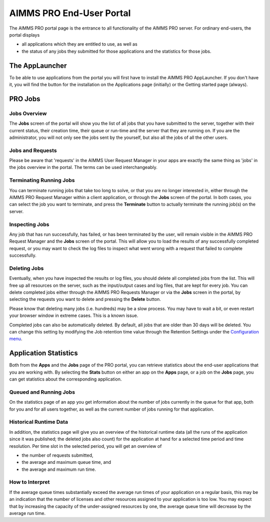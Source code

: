 AIMMS PRO End-User Portal
*************************

The AIMMS PRO portal page is the entrance to all functionality of the AIMMS PRO server. For ordinary end-users, the portal displays 
 
* all applications which they are entitled to use, as well as 
* the status of any jobs they submitted for those applications and the statistics for those jobs.


The AppLauncher
===============

To be able to use applications from the portal you will first have to install the AIMMS PRO AppLauncher. If you don't have it, you will find the button for the installation on the Applications page (initially) or the Getting started page (always).

PRO Jobs
========

Jobs Overview
-------------

The **Jobs** screen of the portal will show you the list of all jobs that you have submitted to the server, together with their current status, their creation time, their queue or run-time and the server that they are running on. If you are the administrator, you will not only see the jobs sent by the yourself, but also all the jobs of all the other users.

Jobs and Requests
-----------------

Please be aware that 'requests' in the AIMMS User Request Manager in your apps are exactly the same thing as 'jobs' in the jobs overview in the portal. The terms can be used interchangeably.

Terminating Running Jobs
------------------------

You can terminate running jobs that take too long to solve, or that you are no longer interested in, either through the AIMMS PRO Request Manager within a client application, or through the **Jobs** screen of the portal. In both cases, you can select the job you want to terminate, and press the **Terminate** button to actually terminate the running job(s) on the server.

Inspecting Jobs
---------------

Any job that has run successfully, has failed, or has been terminated by the user, will remain visible in the AIMMS PRO Request Manager and the **Jobs** screen of the portal. This will allow you to load the results of any successfully completed request, or you may want to check the log files to inspect what went wrong with a request that failed to complete successfully.

Deleting Jobs
-------------

Eventually, when you have inspected the results or log files, you should delete all completed jobs from the list. This will free up all resources on the server, such as the input/output cases and log files, that are kept for every job. You can delete completed jobs either through the AIMMS PRO Requests Manager or via the **Jobs** screen in the portal, by selecting the requests you want to delete and pressing the **Delete** button.

Please know that deleting many jobs (i.e. hundreds) may be a slow process. You may have to wait a bit, or even restart your browser window in extreme cases. This is a known issue.

Completed jobs can also be automatically deleted. By default, all jobs that are older than 30 days will be deleted. You can change this setting by modifying the Job retention time value through the Retention Settings under the `Configuration menu <config-sections.html#general-settings>`_.

Application Statistics
======================

Both from the **Apps** and the **Jobs** page of the PRO portal, you can retrieve statistics about the end-user applications that you are working with. By selecting the **Stats** button on either an app on the **Apps** page, or a job on the **Jobs** page, you can get statistics about the corresponding application.

Queued and Running Jobs
-----------------------

On the statistics page of an app you get information about the number of jobs currently in the queue for that app, both for you and for all users together, as well as the current number of jobs running for that application.

Historical Runtime Data
-----------------------

In addition, the statistics page will give you an overview of the historical runtime data (all the runs of the application since it was published; the deleted jobs also count) for the application at hand for a selected time period and time resolution. Per time slot in the selected period, you will get an overview of

* the number of requests submitted,
* the average and maximum queue time, and
* the average and maximum run time.
 

How to Interpret
----------------

If the average queue times substantially exceed the average run times of your application on a regular basis, this may be an indication that the number of licenses and other resources assigned to your application is too low. You may expect that by increasing the capacity of the under-assigned resources by one, the average queue time will decrease by the average run time.
